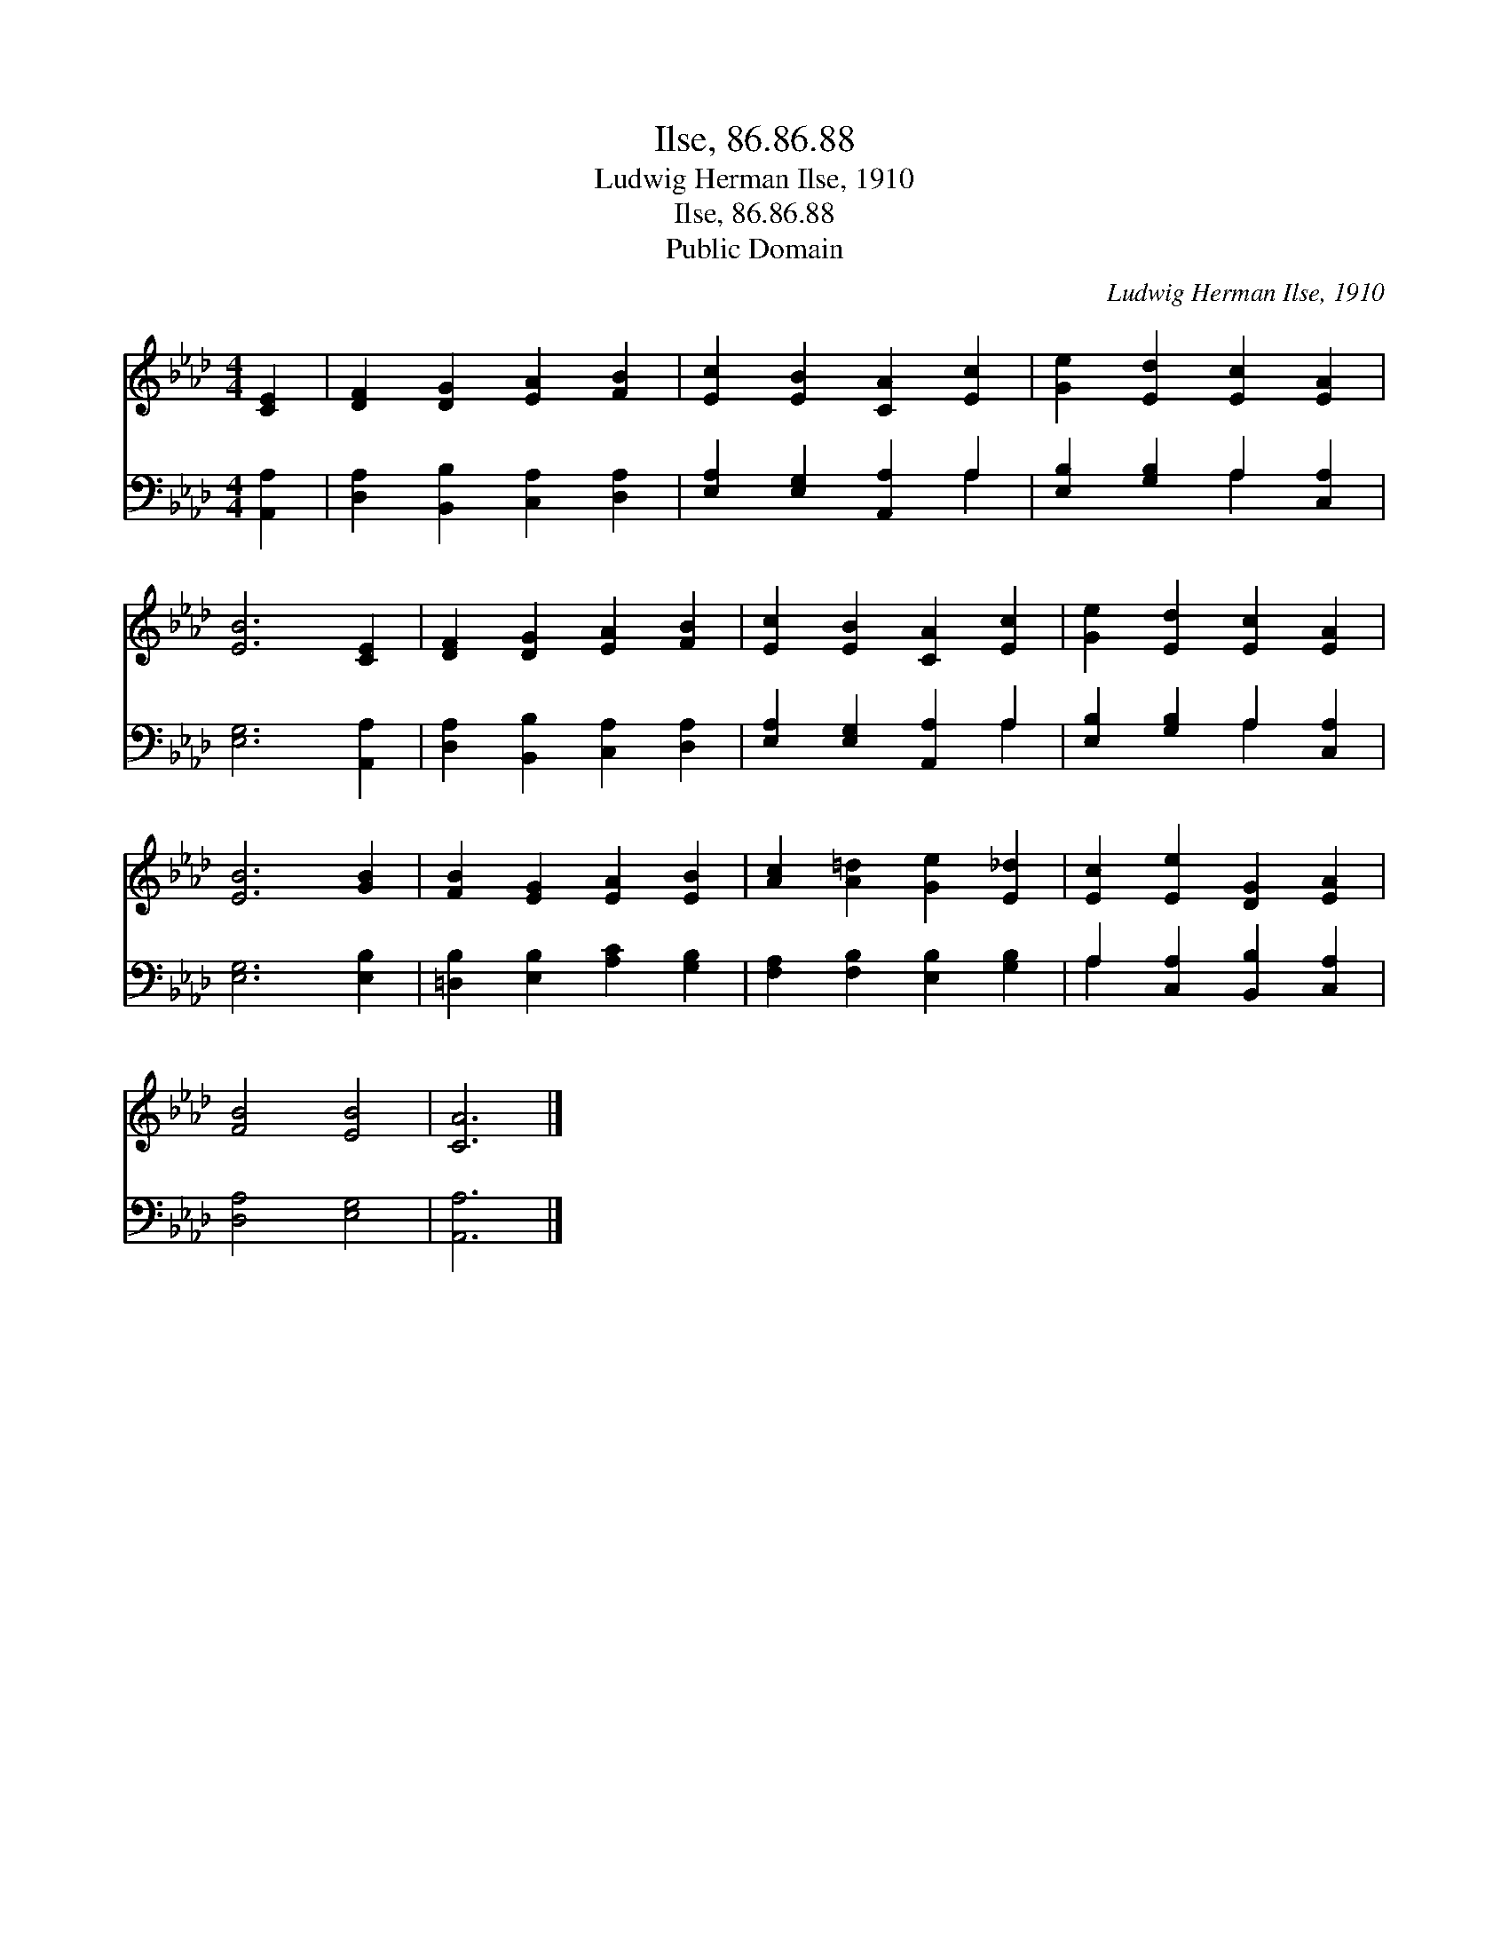 X:1
T:Ilse, 86.86.88
T:Ludwig Herman Ilse, 1910
T:Ilse, 86.86.88
T:Public Domain
C:Ludwig Herman Ilse, 1910
Z:Public Domain
%%score 1 ( 2 3 )
L:1/8
M:4/4
K:Ab
V:1 treble 
V:2 bass 
V:3 bass 
V:1
 [CE]2 | [DF]2 [DG]2 [EA]2 [FB]2 | [Ec]2 [EB]2 [CA]2 [Ec]2 | [Ge]2 [Ed]2 [Ec]2 [EA]2 | %4
 [EB]6 [CE]2 | [DF]2 [DG]2 [EA]2 [FB]2 | [Ec]2 [EB]2 [CA]2 [Ec]2 | [Ge]2 [Ed]2 [Ec]2 [EA]2 | %8
 [EB]6 [GB]2 | [FB]2 [EG]2 [EA]2 [EB]2 | [Ac]2 [A=d]2 [Ge]2 [E_d]2 | [Ec]2 [Ee]2 [DG]2 [EA]2 | %12
 [FB]4 [EB]4 | [CA]6 |] %14
V:2
 [A,,A,]2 | [D,A,]2 [B,,B,]2 [C,A,]2 [D,A,]2 | [E,A,]2 [E,G,]2 [A,,A,]2 A,2 | %3
 [E,B,]2 [G,B,]2 A,2 [C,A,]2 | [E,G,]6 [A,,A,]2 | [D,A,]2 [B,,B,]2 [C,A,]2 [D,A,]2 | %6
 [E,A,]2 [E,G,]2 [A,,A,]2 A,2 | [E,B,]2 [G,B,]2 A,2 [C,A,]2 | [E,G,]6 [E,B,]2 | %9
 [=D,B,]2 [E,B,]2 [A,C]2 [G,B,]2 | [F,A,]2 [F,B,]2 [E,B,]2 [G,B,]2 | A,2 [C,A,]2 [B,,B,]2 [C,A,]2 | %12
 [D,A,]4 [E,G,]4 | [A,,A,]6 |] %14
V:3
 x2 | x8 | x6 A,2 | x4 A,2 x2 | x8 | x8 | x6 A,2 | x4 A,2 x2 | x8 | x8 | x8 | A,2 x6 | x8 | x6 |] %14


